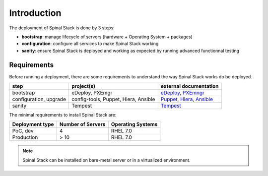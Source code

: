 Introduction
============

The deployment of Spinal Stack is done by 3 steps:

- **bootstrap**: manage lifecycle of servers (hardware + Operating System + packages)
- **configuration**: configure all services to make Spinal Stack working
- **sanity**: ensure Spinal Stack is deployed and working as expected by running advanced
  functionnal testing


Requirements
------------

Before running a deployment, there are some requirements to understand the way Spinal Stack works do be deployed.

====================== ==================================== =========================
step                   project(s)                            external documentation
====================== ==================================== =========================
bootstrap              eDeploy, PXEmgr                      eDeploy_, PXEmngr_
configuration, upgrade config-tools, Puppet, Hiera, Ansible Puppet_, Hiera_, Ansible_
sanity                 Tempest                              Tempest_
====================== ==================================== =========================

.. _eDeploy: https://github.com/enovance/edeploy/blob/master/docs/eDeployUserGuide.rst
.. _PXEmngr: https://github.com/enovance/pxemngr/blob/master/README.rst
.. _Puppet: http://docs.puppetlabs.com/
.. _Hiera: http://docs.puppetlabs.com/hiera/1/
.. _Ansible: http://docs.ansible.com/
.. _Tempest: http://docs.openstack.org/developer/tempest/


The minimal requirements to install Spinal Stack are:

=============== ================= =====================================
Deployment type Number of Servers Operating Systems
=============== ================= =====================================
PoC, dev        4                 RHEL 7.0
Production      > 10              RHEL 7.0
=============== ================= =====================================

.. note::
    Spinal Stack can be installed on bare-metal server or in a virtualized environment.
